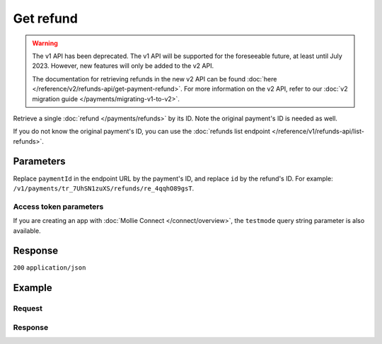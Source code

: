 Get refund
==========
.. api-name:: Refunds API
   :version: 1

.. warning:: The v1 API has been deprecated. The v1 API will be supported for the foreseeable future, at least until
             July 2023. However, new features will only be added to the v2 API.

             The documentation for retrieving refunds in the new v2 API can be found
             :doc:`here </reference/v2/refunds-api/get-payment-refund>`. For more information on the v2 API, refer to
             our :doc:`v2 migration guide </payments/migrating-v1-to-v2>`.

.. endpoint::
   :method: GET
   :url: https://api.mollie.com/v1/payments/*paymentId*/refunds/*id*

.. authentication::
   :api_keys: true
   :organization_access_tokens: false
   :oauth: true

Retrieve a single :doc:`refund </payments/refunds>` by its ID. Note the original payment's ID is needed as well.

If you do not know the original payment's ID, you can use the
:doc:`refunds list endpoint </reference/v1/refunds-api/list-refunds>`.

Parameters
----------
Replace ``paymentId`` in the endpoint URL by the payment's ID, and replace ``id`` by the refund's ID. For example:
``/v1/payments/tr_7UhSN1zuXS/refunds/re_4qqhO89gsT``.

Access token parameters
^^^^^^^^^^^^^^^^^^^^^^^
If you are creating an app with :doc:`Mollie Connect </connect/overview>`, the ``testmode`` query string parameter
is also available.

.. parameter:: testmode
   :type: boolean
   :condition: optional
   :collapse: true

   Set this to ``true`` to get a refund made in test mode. If you omit this parameter, you can only retrieve live mode
   refunds.

Response
--------
``200`` ``application/json``

.. parameter:: id
   :type: string

   The refund's unique identifier, for example ``re_4qqhO89gsT``.

.. parameter:: payment
   :type: object

   The original payment, as described in :doc:`Get payment </reference/v1/payments-api/get-payment>`. In the payment
   object, note the following refund related fields.

   .. parameter:: amountRefunded
      :type: decimal

      The total amount in EUR that is already refunded. For some payment methods, this amount may be higher than the
      payment amount, for example to allow reimbursement of the costs for a return shipment to your customer.

   .. parameter:: amountRemaining
      :type: decimal

      The remaining amount in EUR that can be refunded.

.. parameter:: amount
   :type: decimal

   The amount refunded to the consumer with this refund.

.. parameter:: description
   :type: string

   The description of the refund that may be shown to the consumer, depending on the payment method used.

.. parameter:: status
   :type: string

   Since refunds may not be instant for certain payment methods, the refund carries a status field.

   For a full overview, see :ref:`refund-statuses`.

.. parameter:: refundedDatetime
   :type: datetime

   The date and time the refund was issued, in `ISO 8601 <https://en.wikipedia.org/wiki/ISO_8601>`_ format.

Example
-------

Request
^^^^^^^
.. code-block:: bash
   :linenos:

   curl -X GET https://api.mollie.com/v1/payments/tr_WDqYK6vllg/refunds/re_4qqhO89gsT \
       -H "Authorization: Bearer test_dHar4XY7LxsDOtmnkVtjNVWXLSlXsM"

Response
^^^^^^^^
.. code-block:: none
   :linenos:

   HTTP/1.1 200 OK
   Content-Type: application/json

   {
       "id": "re_4qqhO89gsT",
       "payment": {
           "resource": "payment",
           "id": "tr_WDqYK6vllg",
           "mode": "test",
           "createdDatetime": "2018-03-14T07:58:33.0Z",
           "status": "refunded",
           "amount": "35.07",
           "amountRefunded": "5.95",
           "amountRemaining": "54.12",
           "description": "Order #33",
           "method": "ideal",
           "metadata": {
               "order_id": "33"
           },
           "details": {
               "consumerName": "Hr E G H K\u00fcppers en\/of MW M.J. K\u00fcppers-Veeneman",
               "consumerAccount": "NL53INGB0654422370",
               "consumerBic": "INGBNL2A"
           },
           "locale": "nl_NL",
           "links": {
               "webhookUrl": "https://webshop.example.org/payments/webhook",
               "redirectUrl": "https://webshop.example.org/order/33/",
               "refunds": "https://api.mollie.com/v1/payments/tr_WDqYK6vllg/refunds"
           }
       },
       "amount": "5.95",
       "status": "pending",
       "refundedDatetime": "2018-03-14T17:00:50.0Z",
       "description": "Refund of order",
       "links": {
           "self": "https://api.mollie.com/v1/payments/tr_WDqYK6vllg/refunds/re_4qqhO89gsT"
       }
   }
